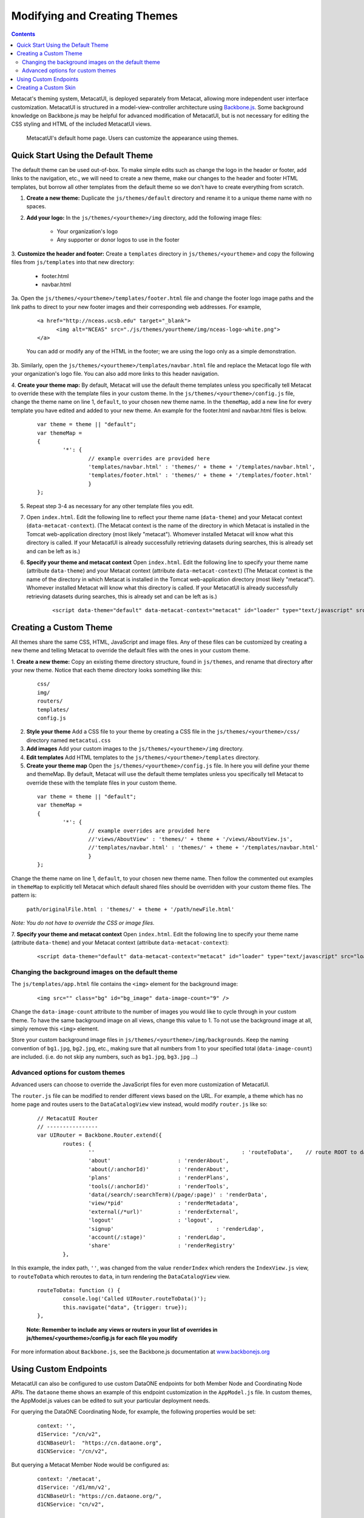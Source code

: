 Modifying and Creating Themes
=============================
.. versionadded:: 2.2.0

.. contents::
  
Metacat's theming system, MetacatUI, is deployed separately from Metacat, allowing more 
independent user interface customization. MetacatUI is structured in a model-view-controller
architecture using `Backbone.js <http://www.backbonejs.org>`_. Some background knowledge on Backbone.js may be helpful for 
advanced modification of MetacatUI, but is not necessary for editing the CSS styling and HTML of 
the included MetacatUI views. 

.. figure:: images/screenshots/image007.png

   MetacatUI's default home page. Users can customize the appearance using themes. 

Quick Start Using the Default Theme
-----------------------------------
The default theme can be used out-of-box. To make simple edits such as change the logo in the header or footer, add links to the navigation, etc., we will need to create a new theme, make our changes to the header and footer HTML templates, but borrow all other templates from the default theme so we don't have to create everything from scratch.

1. **Create a new theme:** Duplicate the ``js/themes/default`` directory and rename it to a unique theme name with no spaces.

2. **Add your logo:** In the ``js/themes/<yourtheme>/img`` directory, add the following image files:

	* Your organization's logo
	* Any supporter or donor logos to use in the footer

3. **Customize the header and footer:** Create a ``templates`` directory in ``js/themes/<yourtheme>`` and copy the following files from ``js/templates`` into
that new directory:

	* footer.html
	* navbar.html

3a. Open the ``js/themes/<yourtheme>/templates/footer.html`` file and change the footer logo image paths and the link paths to direct to 
your new footer images and their corresponding web addresses. For example, 

	::
	
	  <a href="http://nceas.ucsb.edu" target="_blank">
	  	<img alt="NCEAS" src="./js/themes/yourtheme/img/nceas-logo-white.png">
	  </a>
	  
	You can add or modify any of the HTML in the footer; we are using the logo only as a simple demonstration.

3b. Similarly, open the ``js/themes/<yourtheme>/templates/navbar.html`` file and replace the Metacat logo file with your organization's logo file. You can also add more links to this header navigation.

4. **Create your theme map:** By default, Metacat will use the default theme templates unless you specifically tell Metacat to override these with the template files in your custom theme.
In the ``js/themes/<yourtheme>/config.js`` file, change the theme name on line 1, ``default``, to your chosen new theme name.
In the ``themeMap``, add a new line for every template you have edited and added to your new theme. An example for the footer.html and navbar.html files is below.
	  
  ::

	var theme = theme || "default";
	var themeMap = 
	{
		'*': {
			// example overrides are provided here
			'templates/navbar.html' : 'themes/' + theme + '/templates/navbar.html',
			'templates/footer.html' : 'themes/' + theme + '/templates/footer.html'
			}
	};

5. Repeat step 3-4 as necessary for any other template files you edit.

7. Open ``index.html``. Edit the following line to reflect your theme name (``data-theme``) and your Metacat
   context (``data-metacat-context``). (The Metacat context is the name of the directory in which Metacat is installed in the Tomcat web-application directory (most likely "metacat"). Whomever installed Metacat will know what this directory is called. If your MetacatUI is already successfully retrieving datasets during searches, this is already set and can be left as is.)
6. **Specify your theme and metacat context** Open ``index.html``. Edit the following line to specify your theme name (attribute ``data-theme``) and your Metacat
   context (attribute ``data-metacat-context``) (The Metacat context is the name of the directory in which Metacat is installed in the Tomcat web-application directory (most likely "metacat"). Whomever installed Metacat will know what this directory is called. If your MetacatUI is already successfully retrieving datasets during searches, this is already set and can be left as is.)

	::
	 
	  <script data-theme="default" data-metacat-context="metacat" id="loader" type="text/javascript" src="loader.js"></script>


Creating a Custom Theme
-----------------------
All themes share the same CSS, HTML, JavaScript and image files. Any of these files can be customized by creating
a new theme and telling Metacat to override the default files with the ones in your custom theme.

1. **Create a new theme:** Copy an existing theme directory structure, found in ``js/themes``, and rename that directory after your new theme.
Notice that each theme directory looks something like this:

	::
	
	  css/
	  img/
	  routers/
	  templates/
	  config.js
		
2. **Style your theme** Add a CSS file to your theme by creating a CSS file in the ``js/themes/<yourtheme>/css/`` directory
   named ``metacatui.css``

3. **Add images** Add your custom images to the ``js/themes/<yourtheme>/img`` directory.

4. **Edit templates** Add HTML templates to the ``js/themes/<yourtheme>/templates`` directory.

5. **Create your theme map** Open the ``js/themes/<yourtheme>/config.js`` file. In here you will define your theme and themeMap. By default, Metacat will use the default theme templates unless you specifically tell Metacat to override these with the template files in your custom theme.
	
  ::
	
	var theme = theme || "default";
	var themeMap = 
	{
		'*': {
			// example overrides are provided here
			//'views/AboutView' : 'themes/' + theme + '/views/AboutView.js',
			//'templates/navbar.html' : 'themes/' + theme + '/templates/navbar.html'
			}
	};
		
Change the theme name on line 1, ``default``, to your chosen new theme name. Then follow the commented out examples in ``themeMap`` to
explicitly tell Metacat which default shared files should be overridden with your custom theme 
files. The pattern is:
	
	``path/originalFile.html : 'themes/' + theme + '/path/newFile.html'``
	
*Note: You do not have to override the CSS or image files.*

7. **Specify your theme and metacat context** Open ``index.html``. Edit the following line to specify your theme name (attribute ``data-theme``) and your Metacat
context (attribute ``data-metacat-context``):

	::
	 
	  <script data-theme="default" data-metacat-context="metacat" id="loader" type="text/javascript" src="loader.js"></script>


Changing the background images on the default theme
~~~~~~~~~~~~~~~~~~~~~~~~~~~~~~~~~~~~~~~~~~~~~~~~~~~
The ``js/templates/app.html`` file contains the ``<img>`` element for the background image:

	::
	
	  <img src="" class="bg" id="bg_image" data-image-count="9" />
	  
Change the ``data-image-count`` attribute to the number of images you would like to cycle through in your custom
theme. To have the same background image on all views, change this value to 1. To not use the background image at all, simply remove this ``<img>`` element.

Store your custom background image files in ``js/themes/<yourtheme>/img/backgrounds``. Keep the naming convention of ``bg1.jpg``, ``bg2.jpg``, etc., making sure
that all numbers from 1 to your specified total (``data-image-count``) are included. (i.e. do not skip any numbers, such as ``bg1.jpg``, ``bg3.jpg`` ...)


Advanced options for custom themes
~~~~~~~~~~~~~~~~~~~~~~~~~~~~~~~~~~
Advanced users can choose to override the JavaScript files for even more customization of MetacatUI.


The ``router.js`` file can be modified to render different views based on the URL. For example,
a theme which has no home page and routes users to the ``DataCatalogView`` view instead, would modify ``router.js``
like so:

	::
	 
	  	// MetacatUI Router
		// ----------------
		var UIRouter = Backbone.Router.extend({
			routes: {
				'' 					        : 'routeToData',    // route ROOT to data
				'about'                     : 'renderAbout', 
				'about(/:anchorId)'         : 'renderAbout',  
				'plans'                     : 'renderPlans',  
				'tools(/:anchorId)'         : 'renderTools',  
				'data(/search/:searchTerm)(/page/:page)' : 'renderData',    
				'view/*pid'                 : 'renderMetadata',    
				'external(/*url)'           : 'renderExternal',   
				'logout'                    : 'logout',    
				'signup'          			: 'renderLdap',  
				'account(/:stage)'          : 'renderLdap',   
				'share'                     : 'renderRegistry'   
			},
			
In this example, the index path, ``''``, was changed from
the value ``renderIndex`` which renders the ``IndexView.js`` view, to ``routeToData`` which reroutes to ``data``,
in turn rendering the ``DataCatalogView`` view.

	::
	  		
	  	routeToData: function () {
			console.log('Called UIRouter.routeToData()');
			this.navigate("data", {trigger: true});
		},
		
	**Note: Remember to include any views or routers in your list of overrides in js/themes/<yourtheme>/config.js
	for each file you modify**


For more information about ``Backbone.js``, see the Backbone.js documentation at `www.backbonejs.org <http://www.backbonejs.org>`_


Using Custom Endpoints
-----------------------
MetacatUI can also be configured to use custom DataONE endpoints for both Member Node and Coordinating Node APIs.
The ``dataone`` theme shows an example of this endpoint customization in the ``AppModel.js`` file.
In custom themes, the AppModel.js values can be edited to suit your particular deployment needs.

For querying the DataONE Coordinating Node, for example, the following properties would be set:

	::
	  		
	  	context: '',
		d1Service: "/cn/v2",
		d1CNBaseUrl:  "https://cn.dataone.org",
		d1CNService: "/cn/v2",
	
	
But querying a Metacat Member Node would be configured as:

	::
	  		
	  	context: '/metacat',
		d1Service: '/d1/mn/v2',
		d1CNBaseUrl: "https://cn.dataone.org/",
		d1CNService: "cn/v2",



Creating a Custom Skin
----------------------
.. deprecated:: 2.2.0
   Use MetacatUI themes for any new UI development. Metacat's original skinning 
   mechanism is still included and used for aspects of rendering metadata, but is 
   not the preferred method for building web clients for Metacat.
   
   To MetacatUI themes, select ``metacatui`` as the default skin during skin configuration
   in the administration interface.
	
Skins are used in Metacat to customize the appearance of the search and display
web interface that is presented by Metacat.  Skins can be used to make a Metacat
instance exactly integrate into an existing web site, and are fully customizable.

To create and customize your own Metacat skin, you must first create a skin 
directory. This is most easily accomplished by copying one of the existing skin 
directories. Step-by-step directions for creating and installing a custom skin 
are included below:

1. Copy an existing skin directory. We recommend using the "default" directory.

  ::
  
    sudo cp -r <CONTEXT_DIR>/style/skins/default/ <CONTEXT_DIR>/style/skins/[yourSkin]/

  Where ``<CONTEXT_DIR>`` is the directory in which the Metacat application 
  code lives  and ``[yourSkin]`` is the name you wish to apply to your skin.

2. In ``[yourSkin]`` directory, change all files named ``default.xxx`` to 
   ``yourSkin.xxx``. The following files should be changed:

  ::
  
    default.css
    default.js
    default.properties
    default.properties.metadata.xml
    default.xml

3. In the metacat.properties file(``<CONTEXT_DIR>/WEB_INF/metacat.properties``), 
   add ``[yourSkin]`` to the value of the skin.names property.

4. Restart Tomcat. Log in as the user that runs your Tomcat server (often "tomcat") and type:

  ::
  
    /etc/init.d/tomcat7 restart

Navigate to Metacat's Configuration utility  and select the Configure Skins 
option. Your custom skin should appear as a choice in the skins list. Change 
the layout and style by modifying the header, footer, css, and other files in 
your new skin directory.

It is important to note that all customized skins will be overwritten when 
Metacat is reinstalled or upgraded. Please remember to back up your skins before
reinstalling or upgrading Metacat.
	